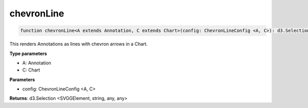 .. role:: trst-class
.. role:: trst-interface
.. role:: trst-function
.. role:: trst-property
.. role:: trst-property-desc
.. role:: trst-method
.. role:: trst-method-desc
.. role:: trst-parameter
.. role:: trst-type
.. role:: trst-type-parameter

.. _chevronLine:

:trst-function:`chevronLine`
============================

.. container:: collapsible

  .. code-block:: typescript

    function chevronLine<A extends Annotation, C extends Chart>(config: ChevronLineConfig <A, C>): d3.Selection

.. container:: content

  This renders Annotations as lines with chevron arrows in a Chart.

  **Type parameters**

  - A: Annotation
  - C: Chart

  **Parameters**

  - config: ChevronLineConfig <A, C>

  **Returns**: d3.Selection <SVGGElement, string, any, any>